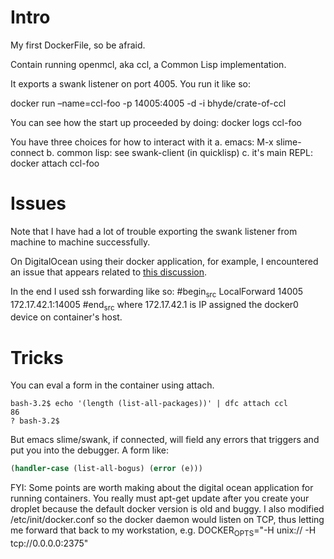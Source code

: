 * Intro
My first DockerFile, so be afraid.

Contain running openmcl, aka ccl, a Common Lisp implementation.

It exports a swank listener on port 4005.  You run it like so:

  docker run --name=ccl-foo -p 14005:4005  -d -i bhyde/crate-of-ccl

You can see how the start up proceeded by doing:
  docker logs ccl-foo

You have three choices for how to interact with it 
a. emacs: M-x slime-connect
b. common lisp: see swank-client (in quicklisp)
c. it's main REPL: docker attach ccl-foo

* Issues

Note that I have had a lot of trouble exporting the swank listener
from machine to machine successfully.

On DigitalOcean using their docker application, for example, I
encountered an issue that appears related to [[https://github.com/dotcloud/docker/issues/2174][this discussion]].

In the end I used ssh forwarding like so:
#begin_src
  LocalForward 14005 172.17.42.1:14005
#end_src
where 172.17.42.1 is IP assigned the docker0 device on 
container's host.

* Tricks

You can eval a form in the container using attach.

#+begin_src shell
bash-3.2$ echo '(length (list-all-packages))' | dfc attach ccl
86
? bash-3.2$ 
#+end_src


But emacs slime/swank, if connected, will field any errors that triggers and put
you into the debugger. A form like:
#+begin_src lisp
  (handler-case (list-all-bogus) (error (e))) 
#+end_src

FYI: Some points are worth making about the digital ocean application
for running containers.  You really must apt-get update after you
create your droplet because the default docker version is old and
buggy.  I also modified /etc/init/docker.conf so the docker daemon
would listen on TCP, thus letting me forward that back to my
workstation, e.g. DOCKER_OPTS="-H unix:// -H tcp://0.0.0.0:2375"
